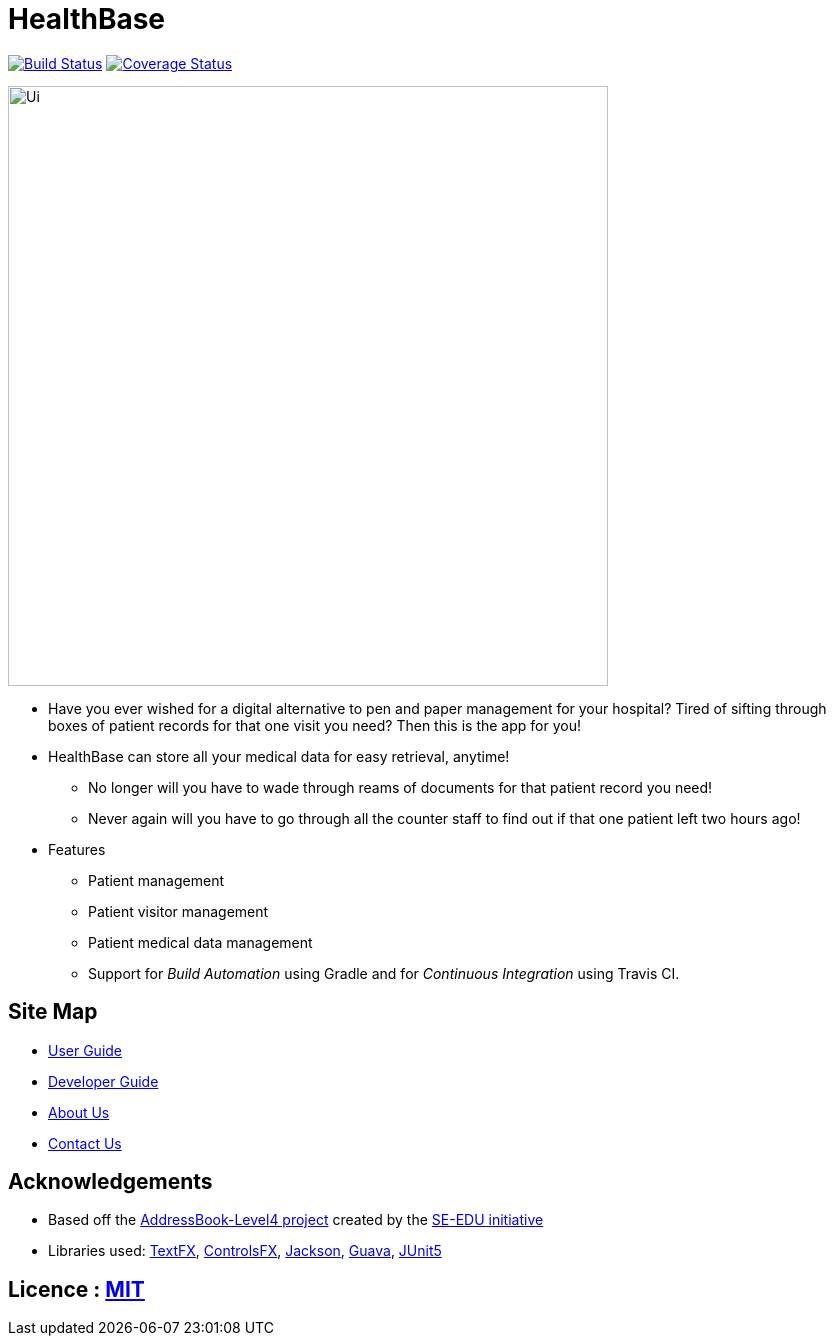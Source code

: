 = HealthBase
ifdef::env-github,env-browser[:relfileprefix: docs/]

https://travis-ci.org/CS2103-AY1819S1-W14-3/main[image:https://travis-ci.org/CS2103-AY1819S1-W14-3/main.svg?branch=master[Build Status]]
https://coveralls.io/github/CS2103-AY1819S1-W14-3/main?branch=master[image:https://coveralls.io/repos/github/CS2103-AY1819S1-W14-3/main/badge.svg?branch=master[Coverage Status]]


ifdef::env-github[]
image::docs/images/Ui.png[width="600"]
endif::[]

ifndef::env-github[]
image::images/Ui.png[width="600"]
endif::[]

* Have you ever wished for a digital alternative to pen and paper management for your hospital? Tired of sifting through boxes of patient records for that one visit you need? Then this is the app for you!
* HealthBase can store all your medical data for easy retrieval, anytime!
** No longer will you have to wade through reams of documents for that patient record you need!
** Never again will you have to go through all the counter staff to find out if that one patient left two hours ago!

* Features
** Patient management
** Patient visitor management
** Patient medical data management
** Support for _Build Automation_ using Gradle and for _Continuous Integration_ using Travis CI.

== Site Map

* <<UserGuide#, User Guide>>
* <<DeveloperGuide#, Developer Guide>>
* <<AboutUs#, About Us>>
* <<ContactUs#, Contact Us>>

== Acknowledgements

* Based off the https://github.com/se-edu/addressbook-level4[AddressBook-Level4 project] created by the https://github.com/se-edu/[SE-EDU initiative]
* Libraries used: https://github.com/TestFX/TestFX[TextFX], https://bitbucket.org/controlsfx/controlsfx/[ControlsFX], https://github.com/FasterXML/jackson[Jackson], https://github.com/google/guava[Guava], https://github.com/junit-team/junit5[JUnit5]

== Licence : link:LICENSE[MIT]
